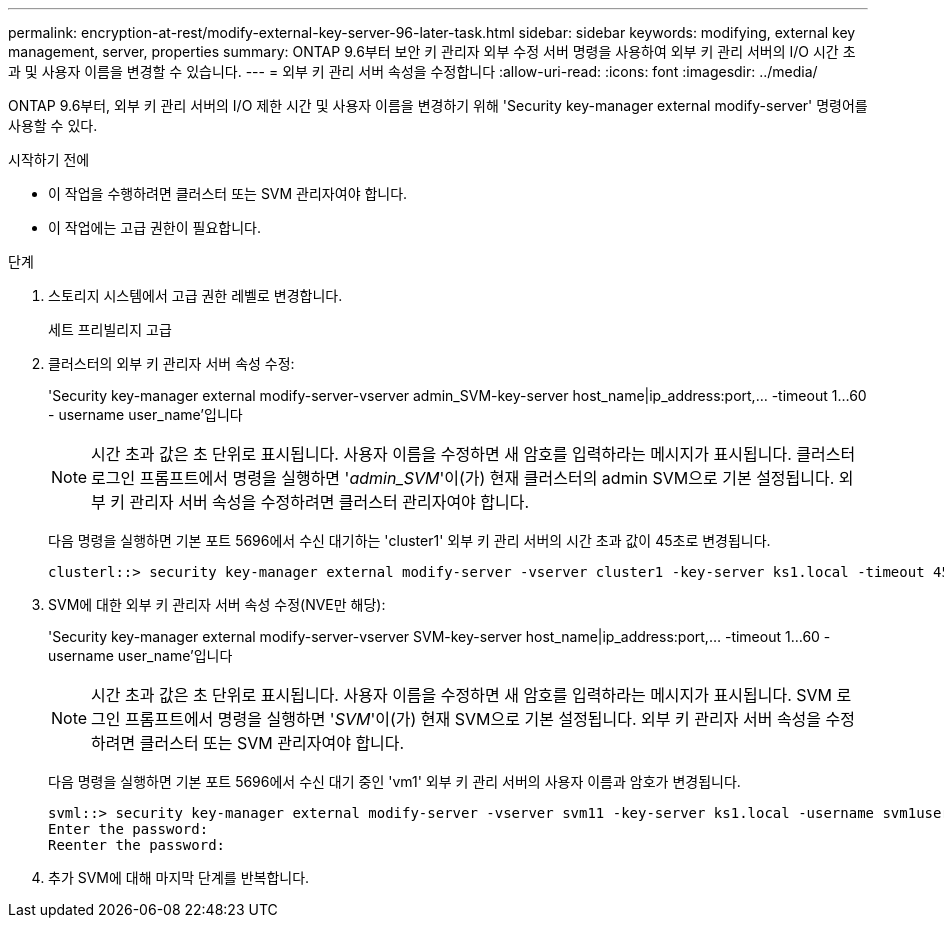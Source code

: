 ---
permalink: encryption-at-rest/modify-external-key-server-96-later-task.html 
sidebar: sidebar 
keywords: modifying, external key management, server, properties 
summary: ONTAP 9.6부터 보안 키 관리자 외부 수정 서버 명령을 사용하여 외부 키 관리 서버의 I/O 시간 초과 및 사용자 이름을 변경할 수 있습니다. 
---
= 외부 키 관리 서버 속성을 수정합니다
:allow-uri-read: 
:icons: font
:imagesdir: ../media/


[role="lead"]
ONTAP 9.6부터, 외부 키 관리 서버의 I/O 제한 시간 및 사용자 이름을 변경하기 위해 'Security key-manager external modify-server' 명령어를 사용할 수 있다.

.시작하기 전에
* 이 작업을 수행하려면 클러스터 또는 SVM 관리자여야 합니다.
* 이 작업에는 고급 권한이 필요합니다.


.단계
. 스토리지 시스템에서 고급 권한 레벨로 변경합니다.
+
세트 프리빌리지 고급

. 클러스터의 외부 키 관리자 서버 속성 수정:
+
'Security key-manager external modify-server-vserver admin_SVM-key-server host_name|ip_address:port,... -timeout 1...60 - username user_name'입니다

+
[NOTE]
====
시간 초과 값은 초 단위로 표시됩니다. 사용자 이름을 수정하면 새 암호를 입력하라는 메시지가 표시됩니다. 클러스터 로그인 프롬프트에서 명령을 실행하면 '_admin_SVM_'이(가) 현재 클러스터의 admin SVM으로 기본 설정됩니다. 외부 키 관리자 서버 속성을 수정하려면 클러스터 관리자여야 합니다.

====
+
다음 명령을 실행하면 기본 포트 5696에서 수신 대기하는 'cluster1' 외부 키 관리 서버의 시간 초과 값이 45초로 변경됩니다.

+
[listing]
----
clusterl::> security key-manager external modify-server -vserver cluster1 -key-server ks1.local -timeout 45
----
. SVM에 대한 외부 키 관리자 서버 속성 수정(NVE만 해당):
+
'Security key-manager external modify-server-vserver SVM-key-server host_name|ip_address:port,... -timeout 1...60 - username user_name'입니다

+
[NOTE]
====
시간 초과 값은 초 단위로 표시됩니다. 사용자 이름을 수정하면 새 암호를 입력하라는 메시지가 표시됩니다. SVM 로그인 프롬프트에서 명령을 실행하면 '_SVM_'이(가) 현재 SVM으로 기본 설정됩니다. 외부 키 관리자 서버 속성을 수정하려면 클러스터 또는 SVM 관리자여야 합니다.

====
+
다음 명령을 실행하면 기본 포트 5696에서 수신 대기 중인 'vm1' 외부 키 관리 서버의 사용자 이름과 암호가 변경됩니다.

+
[listing]
----
svml::> security key-manager external modify-server -vserver svm11 -key-server ks1.local -username svm1user
Enter the password:
Reenter the password:
----
. 추가 SVM에 대해 마지막 단계를 반복합니다.

